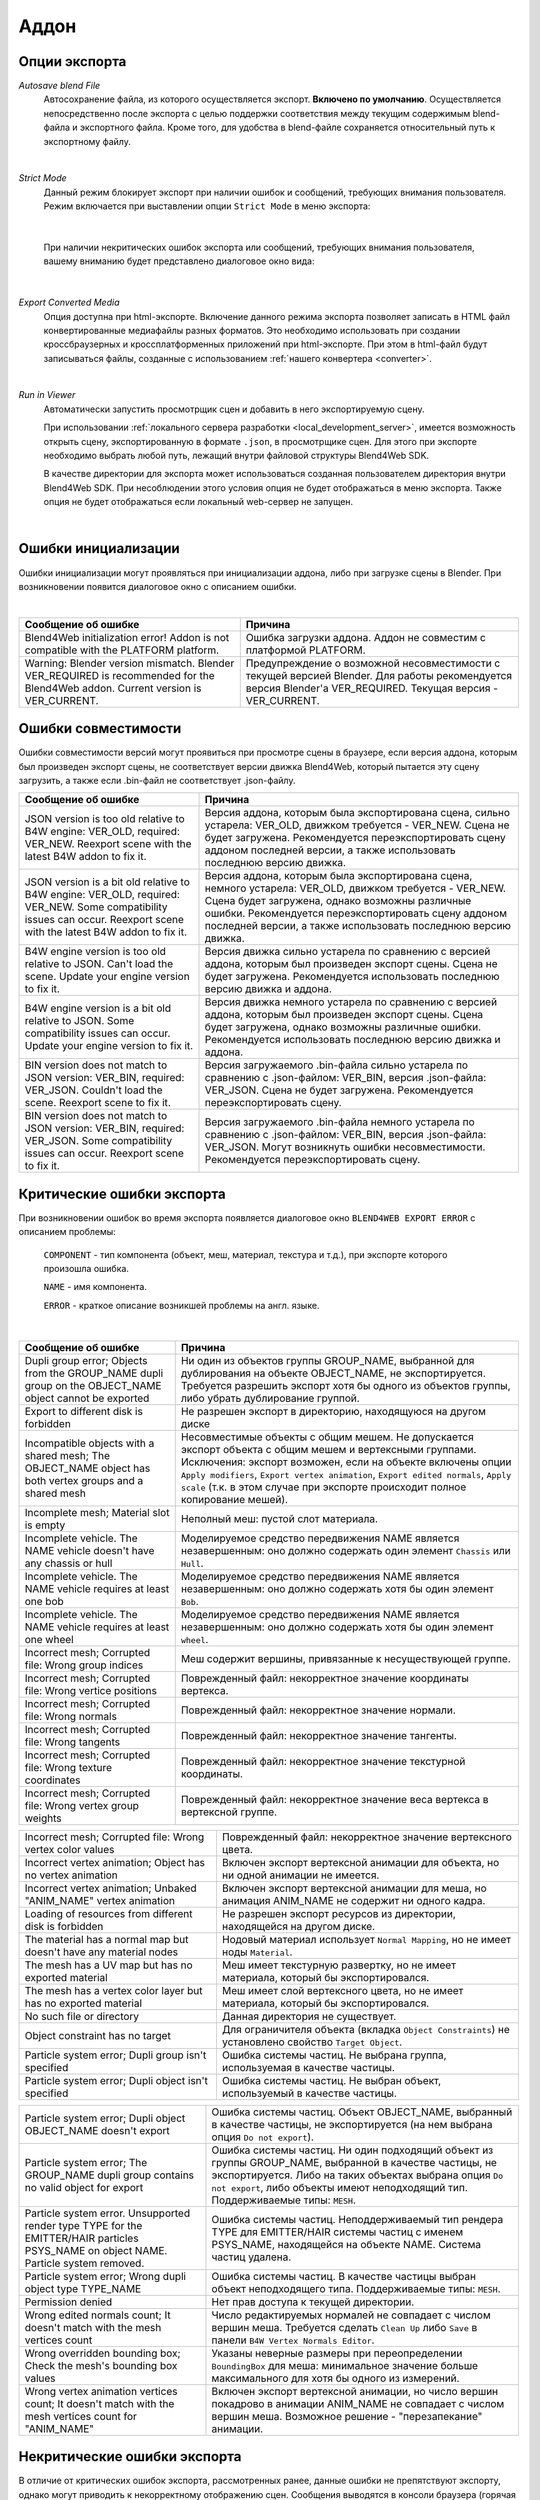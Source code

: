 .. _addon:

.. index:: аддон

*****
Аддон
*****

.. _export_opts:

Опции экспорта
==============

*Autosave blend File*
    Автосохранение файла, из которого осуществляется экспорт. **Включено по умолчанию**. Осуществляется непосредственно после экспорта с целью поддержки соответствия между текущим содержимым blend-файла и экспортного файла. Кроме того, для удобства в blend-файле сохраняется относительный путь к экспортному файлу.

.. image:: src_images/addon/save_mode.jpg
   :align: center
   :width: 100%

|

*Strict Mode*
    Данный режим блокирует экспорт при наличии ошибок и сообщений, требующих внимания пользователя. Режим включается при выставлении опции ``Strict Mode`` в меню экспорта:

.. image:: src_images/addon/strict_mode.jpg
   :align: center
   :width: 100%

|

    При наличии некритических ошибок экспорта или сообщений, требующих внимания пользователя, вашему вниманию будет представлено диалоговое окно вида:

.. image:: src_images/addon/messages.jpg
   :align: center
   :width: 100%

|

*Export Converted Media*
    Опция доступна при html-экспорте. Включение данного режима экспорта позволяет записать в HTML файл конвертированные медиафайлы разных форматов. Это необходимо использовать при создании кроссбраузерных и кроссплатформенных приложений при html-экспорте. При этом в html-файл будут записываться файлы, созданные с использованием :ref:`нашего конвертера <converter>`.

.. image:: src_images/addon/media_data.jpg
   :align: center
   :width: 100%

|

.. _run_in_viewer:

*Run in Viewer*
    Автоматически запустить просмотрщик сцен и добавить в него экспортируемую сцену. 

    При использовании :ref:`локального сервера разработки <local_development_server>`, имеется возможность открыть сцену, экспортированную в формате ``.json``, в просмотрщике сцен. Для этого при экспорте необходимо выбрать любой путь, лежащий внутри файловой структуры Blend4Web SDK. 
    
    В качестве директории для экспорта может использоваться созданная пользователем директория внутри Blend4Web SDK. При несоблюдении этого условия опция не будет отображаться в меню экспорта. Также опция не будет отображаться если локальный web-сервер не запущен.

.. image:: src_images/addon/run_in_viewer.png
   :align: center
   :width: 100%

|


.. _initialization_errors:

.. index:: аддон; ошибки инициализации

Ошибки инициализации
====================

Ошибки инициализации могут проявляться при инициализации аддона, либо при загрузке сцены в Blender.
При возникновении появится диалоговое окно с описанием ошибки.

.. image:: src_images/addon/init_error_message.jpg
   :align: center
   :width: 100%

|

+-------------------------------------+-------------------------------------------+
| Сообщение об ошибке                 | Причина                                   |
+=====================================+===========================================+
| Blend4Web initialization error!     | Ошибка загрузки аддона. Аддон не          |
| Addon is not compatible with        | совместим с платформой PLATFORM.          |
| the PLATFORM platform.              |                                           |
+-------------------------------------+-------------------------------------------+
| Warning: Blender version mismatch.  | Предупреждение о возможной                |
| Blender VER_REQUIRED is recommended | несовместимости с текущей версией Blender.|
| for the Blend4Web addon.            | Для работы рекомендуется версия Blender'а |
| Current version is VER_CURRENT.     | VER_REQUIRED. Текущая версия -            |
|                                     | VER_CURRENT.                              |
+-------------------------------------+-------------------------------------------+


.. index:: версия; ошибки

.. _version_errors:

Ошибки совместимости
====================

Ошибки совместимости версий могут проявиться при просмотре сцены в браузере, если версия аддона, которым был произведен экспорт сцены, не соответствует версии движка Blend4Web, который пытается эту сцену загрузить, а также если .bin-файл не соответствует .json-файлу.

+-------------------------------------+-------------------------------------------+
| Сообщение об ошибке                 | Причина                                   |
+=====================================+===========================================+
| JSON version is too old relative to | Версия аддона, которым была               |
| B4W engine: VER_OLD, required:      | экспортирована сцена, сильно устарела:    |
| VER_NEW. Reexport scene with the    | VER_OLD, движком требуется - VER_NEW.     |
| latest B4W addon to fix it.         | Сцена не будет загружена. Рекомендуется   |
|                                     | переэкспортировать сцену аддоном          |
|                                     | последней версии, а также использовать    |
|                                     | последнюю версию движка.                  |
+-------------------------------------+-------------------------------------------+
| JSON version is a bit old relative  | Версия аддона, которым была               |
| to B4W engine: VER_OLD, required:   | экспортирована сцена, немного устарела:   |
| VER_NEW. Some compatibility issues  | VER_OLD, движком требуется - VER_NEW.     |
| can occur. Reexport scene with the  | Сцена будет загружена, однако возможны    |
| latest B4W addon to fix it.         | различные ошибки. Рекомендуется           |
|                                     | переэкспортировать сцену аддоном          |
|                                     | последней версии, а также использовать    |
|                                     | последнюю версию движка.                  |
+-------------------------------------+-------------------------------------------+
| B4W engine version is too old       | Версия движка сильно устарела по          |
| relative to JSON. Can't load the    | сравнению с версией аддона, которым был   |
| scene. Update your engine version   | произведен экспорт сцены. Сцена не будет  |
| to fix it.                          | загружена. Рекомендуется использовать     |
|                                     | последнюю версию движка и аддона.         |
+-------------------------------------+-------------------------------------------+
| B4W engine version is a bit old     | Версия движка немного устарела по         |
| relative to JSON. Some              | сравнению с версией аддона, которым был   |
| compatibility issues can occur.     | произведен экспорт сцены. Сцена будет     |
| Update your engine version to fix   | загружена, однако возможны различные      |
| it.                                 | ошибки. Рекомендуется использовать        |
|                                     | последнюю версию движка и аддона.         |
+-------------------------------------+-------------------------------------------+
| BIN version does not match to       | Версия загружаемого .bin-файла сильно     |
| JSON version: VER_BIN, required:    | устарела по сравнению с .json-файлом:     |
| VER_JSON. Couldn't load the scene.  | VER_BIN, версия .json-файла: VER_JSON.    |
| Reexport scene to fix it.           | Сцена не будет загружена. Рекомендуется   |
|                                     | переэкспортировать сцену.                 |
+-------------------------------------+-------------------------------------------+
| BIN version does not match to       | Версия загружаемого .bin-файла немного    |
| JSON version: VER_BIN, required:    | устарела по сравнению с .json-файлом:     |
| VER_JSON. Some compatibility issues | VER_BIN, версия .json-файла: VER_JSON.    |
| can occur. Reexport scene to fix it.| Могут возникнуть ошибки несовместимости.  |
|                                     | Рекомендуется переэкспортировать сцену.   |
+-------------------------------------+-------------------------------------------+


.. index:: экспорт; ошибки

.. _export_errors:

Критические ошибки экспорта
===========================

При возникновении ошибок во время экспорта появляется диалоговое окно ``BLEND4WEB EXPORT ERROR`` с описанием проблемы:

    ``COMPONENT`` - тип компонента (объект, меш, материал, текстура и т.д.), при экспорте которого произошла ошибка.

    ``NAME`` - имя компонента.

    ``ERROR`` - краткое описание возникшей проблемы на англ. языке.

.. image:: src_images/addon/error_message.jpg
   :align: center
   :width: 100%

|

+-------------------------------------+-------------------------------------------+
| Сообщение об ошибке                 | Причина                                   |
+=====================================+===========================================+
| Dupli group error; Objects from     | Ни один из объектов группы GROUP_NAME,    |
| the GROUP_NAME dupli group on       | выбранной для дублирования на объекте     |
| the OBJECT_NAME object cannot be    | OBJECT_NAME, не экспортируется. Требуется |
| exported                            | разрешить экспорт хотя бы одного из       |
|                                     | объектов группы, либо убрать дублирование |
|                                     | группой.                                  |
+-------------------------------------+-------------------------------------------+
| Export to different disk is         | Не разрешен экспорт в директорию,         |
| forbidden                           | находящуюся на другом диске               |
+-------------------------------------+-------------------------------------------+
| Incompatible objects with           | Несовместимые объекты с общим мешем.      |
| a shared mesh; The OBJECT_NAME      | Не допускается экспорт объекта с общим    |
| object has both vertex groups and   | мешем и вертексными группами. Исключения: |
| a shared mesh                       | экспорт возможен, если                    |
|                                     | на объекте включены опции                 |
|                                     | ``Apply modifiers``,                      |
|                                     | ``Export vertex animation``,              |
|                                     | ``Export edited normals``,                |
|                                     | ``Apply scale``                           |
|                                     | (т.к. в этом случае при экспорте          |
|                                     | происходит полное копирование мешей).     |
+-------------------------------------+-------------------------------------------+
| Incomplete mesh; Material slot is   | Неполный меш: пустой слот материала.      |
| empty                               |                                           |
+-------------------------------------+-------------------------------------------+
| Incomplete vehicle. The NAME        | Моделируемое средство передвижения NAME   |
| vehicle doesn't have any chassis    | является незавершенным: оно должно        |
| or hull                             | содержать один элемент ``Chassis`` или    |
|                                     | ``Hull``.                                 |
+-------------------------------------+-------------------------------------------+
| Incomplete vehicle. The NAME        | Моделируемое средство передвижения NAME   |
| vehicle requires at least one bob   | является незавершенным: оно должно        |
|                                     | содержать хотя бы один элемент ``Bob``.   |
+-------------------------------------+-------------------------------------------+
| Incomplete vehicle. The NAME        | Моделируемое средство передвижения NAME   |
| vehicle requires at least one wheel | является незавершенным: оно должно        |
|                                     | содержать хотя бы один элемент ``wheel``. |
+-------------------------------------+-------------------------------------------+
| Incorrect mesh; Corrupted file:     | Меш содержит вершины, привязанные к       |
| Wrong group indices                 | несуществующей группе.                    |
+-------------------------------------+-------------------------------------------+
| Incorrect mesh; Corrupted file:     | Поврежденный файл: некорректное значение  |
| Wrong vertice positions             | координаты вертекса.                      |
+-------------------------------------+-------------------------------------------+
| Incorrect mesh; Corrupted file:     | Поврежденный файл: некорректное значение  |
| Wrong normals                       | нормали.                                  |
+-------------------------------------+-------------------------------------------+
| Incorrect mesh; Corrupted file:     | Поврежденный файл: некорректное значение  |
| Wrong tangents                      | тангенты.                                 |
+-------------------------------------+-------------------------------------------+
| Incorrect mesh; Corrupted file:     | Поврежденный файл: некорректное значение  |
| Wrong texture coordinates           | текстурной координаты.                    |
+-------------------------------------+-------------------------------------------+
| Incorrect mesh; Corrupted file:     | Поврежденный файл: некорректное значение  |
| Wrong vertex group weights          | веса вертекса в вертексной группе.        |
+-------------------------------------+-------------------------------------------+

+-------------------------------------+-------------------------------------------+
| Incorrect mesh; Corrupted file:     | Поврежденный файл: некорректное значение  |
| Wrong vertex color values           | вертексного цвета.                        |
+-------------------------------------+-------------------------------------------+
| Incorrect vertex animation; Object  | Включен экспорт вертексной анимации для   |
| has no vertex animation             | объекта, но ни одной анимации не имеется. |
+-------------------------------------+-------------------------------------------+
| Incorrect vertex animation; Unbaked | Включен экспорт вертексной анимации для   |
| "ANIM_NAME" vertex animation        | меша, но анимация ANIM_NAME не содержит   |
|                                     | ни одного кадра.                          |
+-------------------------------------+-------------------------------------------+
| Loading of resources from different | Не разрешен экспорт ресурсов из           |
| disk is forbidden                   | директории, находящейся на другом диске.  |
+-------------------------------------+-------------------------------------------+
| The material has a normal map but   | Нодовый материал использует               |
| doesn't have any material nodes     | ``Normal Mapping``, но не имеет ноды      |
|                                     | ``Material``.                             |
+-------------------------------------+-------------------------------------------+
| The mesh has a UV map but has no    | Меш имеет текстурную развертку, но не     |
| exported material                   | имеет материала, который бы               |
|                                     | экспортировался.                          |
+-------------------------------------+-------------------------------------------+
| The mesh has a vertex color layer   | Меш имеет слой вертексного цвета, но не   |
| but has no exported material        | имеет материала, который бы               |
|                                     | экспортировался.                          |
+-------------------------------------+-------------------------------------------+
| No such file or directory           | Данная директория не существует.          |
+-------------------------------------+-------------------------------------------+
| Object constraint has no target     | Для ограничителя объекта                  |
|                                     | (вкладка ``Object Constraints``)          |
|                                     | не установлено свойство                   |
|                                     | ``Target Object``.                        |
+-------------------------------------+-------------------------------------------+
| Particle system error; Dupli group  | Ошибка системы частиц. Не выбрана группа, |
| isn't specified                     | используемая в качестве частицы.          |
+-------------------------------------+-------------------------------------------+
| Particle system error; Dupli object | Ошибка системы частиц. Не выбран объект,  |
| isn't specified                     | используемый в качестве частицы.          |
+-------------------------------------+-------------------------------------------+

+-------------------------------------+-------------------------------------------+
| Particle system error; Dupli object | Ошибка системы частиц. Объект             |
| OBJECT_NAME doesn't export          | OBJECT_NAME, выбранный в качестве         |
|                                     | частицы, не экспортируется (на нем        |
|                                     | выбрана опция ``Do not export``).         |
+-------------------------------------+-------------------------------------------+
| Particle system error; The          | Ошибка системы частиц. Ни один подходящий |
| GROUP_NAME dupli group contains no  | объект из группы GROUP_NAME, выбранной в  |
| valid object for export             | качестве частицы, не экспортируется.      |
|                                     | Либо на таких объектах выбрана опция      |
|                                     | ``Do not export``, либо объекты имеют     |
|                                     | неподходящий тип.                         |
|                                     | Поддерживаемые типы: ``MESH``.            |
+-------------------------------------+-------------------------------------------+
| Particle system error. Unsupported  | Ошибка системы частиц. Неподдерживаемый   |
| render type TYPE for the            | тип рендера TYPE для EMITTER/HAIR системы |
| EMITTER/HAIR particles PSYS_NAME on | частиц с именем PSYS_NAME, находящейся на |
| object NAME. Particle system        | объекте NAME. Система частиц удалена.     |
| removed.                            |                                           |
+-------------------------------------+-------------------------------------------+
| Particle system error; Wrong dupli  | Ошибка системы частиц. В качестве частицы |
| object type TYPE_NAME               | выбран объект неподходящего типа.         |
|                                     | Поддерживаемые типы: ``MESH``.            |
+-------------------------------------+-------------------------------------------+
| Permission denied                   | Нет прав доступа к текущей директории.    |
+-------------------------------------+-------------------------------------------+
| Wrong edited normals count; It      | Число редактируемых нормалей не           |
| doesn't match with the mesh         | совпадает с числом вершин меша.           |
| vertices count                      | Требуется сделать ``Clean Up`` либо       |
|                                     | ``Save`` в панели                         |
|                                     | ``B4W Vertex Normals Editor``.            |
+-------------------------------------+-------------------------------------------+
| Wrong overridden bounding box;      | Указаны неверные размеры при              |
| Check the mesh's bounding box       | переопределении ``BoundingBox`` для меша: |
| values                              | минимальное значение больше максимального |
|                                     | для хотя бы одного из измерений.          |
+-------------------------------------+-------------------------------------------+
| Wrong vertex animation vertices     | Включен экспорт вертексной анимации, но   |
| count; It doesn't match with the    | число вершин покадрово в анимации         |
| mesh vertices count for "ANIM_NAME" | ANIM_NAME не совпадает с числом вершин    |
|                                     | меша. Возможное решение - "перезапекание" |
|                                     | анимации.                                 |
+-------------------------------------+-------------------------------------------+


.. _export_errors_warnings:

.. index:: экспорт; предупреждения об ошибках экспорта

Некритические ошибки экспорта
=============================

В отличие от критических ошибок экспорта, рассмотренных ранее, данные ошибки не препятствуют
экспорту, однако могут приводить к некорректному отображению сцен. Сообщения выводятся в консоли браузера (горячая клавиша ``F12``) при загрузке сцены. Сообщение имеет вид:

    ``B4W EXPORT ERROR: Сообщение об ошибке``

.. image:: src_images/addon/export_error_message.jpg
   :align: center
   :width: 100%

|

+-------------------------------------+-------------------------------------------+
| Сообщение об ошибке                 | Причина                                   |
+=====================================+===========================================+
| Canvas texture ID NAME already      | Данный идентификатор для объекта типа     |
| exists. Texture NAME.               | ``Canvas`` уже существует.                |
+-------------------------------------+-------------------------------------------+
| Empty canvas texture ID for texture | Пустое поле идентификатора для объекта    |
| NAME.                               | типа ``Canvas``.                          |
+-------------------------------------+-------------------------------------------+
| Empty material slot in node         | Не задан материал в ноде: \"NAME\"        |
| \"NAME\". Material: \"NAME\".       |                                           |
+-------------------------------------+-------------------------------------------+
| Environment map in the \"NAME\"     | Карта окружения не может быть видео.      |
| world texture slot cannot be        |                                           |
| a movie.                            |                                           |
+-------------------------------------+-------------------------------------------+
| Ignoring LODs after empty LOD for   | В списке LOD объектов, настроенных для    |
| the NAME object.                    | объекта NAME, были проигнорированы все    |
|                                     | LOD объекты, следующие за пустым.         |
+-------------------------------------+-------------------------------------------+
| Incomplete mesh NAME; Dynamic grass | Неполный меш: специальный материал для    |
| vertex colors required              | ландшафта использует опции                |
| by material settings                | ``Dynamic grass size`` и/или              |
|                                     | ``Dynamic grass color``, но у меша нет    |
|                                     | слоев вертексного цвета с такими именами. |
+-------------------------------------+-------------------------------------------+
| Incomplete mesh; Material settings  | Неполный меш: материал меша имеет         |
| require vertex colors               | включенную опцию вертексного цвета        |
|                                     | (``Vertex Color Paint``), но у меша нет   |
|                                     | слоя вертексного цвета.                   |
+-------------------------------------+-------------------------------------------+
| Incorrect NLA script, falling back  | Некорректный NLA-скрипт. Вместо него      |
| to simple sequential NLA.           | будет использоваться стандартная          |
|                                     | NLA-анимация.                             |
+-------------------------------------+-------------------------------------------+
| Invalid link found in node          | Нодовый материал с именем \"NAME\"        |
| material. Material: \"NAME"\.       | содержит некорректные связи между нодами. |
+-------------------------------------+-------------------------------------------+
| No image in the NAME texture.       | У текстуры отсутствует изображение.       |
| [Material: NAME.]                   |                                           |
+-------------------------------------+-------------------------------------------+
| No texture for the NAME particle    | В текстурном слоте системы частиц         |
| settings texture slot.              | отсутствует текстура.                     |
+-------------------------------------+-------------------------------------------+
| No texture in the NAME world        | В текстурном слоте объекта ``World``      |
| texture slot.                       | отсутствует текстура.                     |
+-------------------------------------+-------------------------------------------+
| No texture in the texture slot.     | В текстурном слоте материала отсутствует  |
| Material: NAME.                     | текстура.                                 |
+-------------------------------------+-------------------------------------------+
| Node material invalid: \"NAME\".    | Ошибка нодового материала. Типы входа и   |
| Check sockets compatibility:        | выхода связи между нодами ``FROM_NODE`` и |
| \"FROM_NODE\" with \"TO_NODE\".     | ``TO_NODE`` не соответствуют друг другу.  |
+-------------------------------------+-------------------------------------------+
| Object \"NAME\" has the mesh with   | Объект с именем \"NAME\" имеет меш с      |
| shape keys. The property            | опорными фигурами. На меше было включено  |
| \"Relative\" of mesh has been       | свойство \"Relative\".                    |
| enabled.                            |                                           |
+-------------------------------------+-------------------------------------------+

+-------------------------------------+-------------------------------------------+
| Only 2 UV textures are allowed for  | Движком поддерживаются только до 2 UV     |
| a mesh; The mesh has N UVs.         | текстур на каждый меш. Меш содержит UV    |
|                                     | текстуры в количестве N.                  |
+-------------------------------------+-------------------------------------------+
| Packed media \"FILE_NAME\" has not  | Запакованный медиа файл \"FILE_NAME\" не  |  
| been exported to                    | может быть конвертирован в                |
| \"CONVERTED_FILE_PATH\"             | \"CONVERTED_FILE_PATH\". Требуется        |
|                                     | распаковать файл и произвести             |
|                                     | конвертацию.                              |
+-------------------------------------+-------------------------------------------+
| Particle system error for \"NAME\"; | Ошибка системы частиц. Вертексный цвет    |
| The \"NAME\" vertex color specified | NAME указанный в поле ``from``,           |
| in the ``from`` field is missing in | отсутствует в эмиттере OBJECT_NAME.       |
| the last of the \"OBJECT_NAME\"     |                                           |
| object's vertex colors              |                                           |
+-------------------------------------+-------------------------------------------+
| Particle system error for \"NAME\"; | Ошибка системы частиц. Вертексный цвет    |
| The \"NAME\" vertex color specified | NAME указанный в поле ``to``, отсутствует |
| in the ``to`` field is missing in   | в объекте OBJECT_NAME, выбранном в        |
| the list of the \"OBJECT_NAME\"     | качестве частицы.                         |
| object's vertex colors              |                                           |
+-------------------------------------+-------------------------------------------+
| Particle system error for \"NAME\"; | Ошибка системы частиц. Вертексный цвет    |
| The \"NAME\" vertex color specified | NAME указанный в поле ``to``, не          |
| in the "``to`` field is missing in  | присутствует в объекте OBJECT_NAME группы |
| the \"OBJECT_NAME\" object          | GROUP_NAME, выбранной в качестве частицы. |
| (\"GROUP_NAME\" dupli group)        |                                           |
+-------------------------------------+-------------------------------------------+
| Particle system error for object    | Ошибка системы частиц для объекта NAME.   |
| \"NAME\". Invalid dupli object      | Неверный дупли объект OBJECT_NAME.        |
| \"OBJECT_NAME\".                    |                                           |
+-------------------------------------+-------------------------------------------+
| The main scene NAME can not be      | Основная сцена NAME не может отображаться |
| rendered by another scene. Material | другой сценой. Материал NAME был удален.  |
| NAME has been removed.              |                                           |
+-------------------------------------+-------------------------------------------+
| The main scene NAME can not be      | Основная сцена NAME не может отображаться |
| rendered by another scene. Texture  | другой сценой. Текстура NAME был удалена. |
| NAME has been removed.              |                                           |
+-------------------------------------+-------------------------------------------+
| The NAME action has decimal frames. | Анимация NAME содержит дробные значения   |
| Converted to integer.               | кадров. Округлено до целых.               |
+-------------------------------------+-------------------------------------------+
| The NAME armature modifier has a    | Модификатор арматуры имеет прокси объект  |
| proxy object as an armature.        | в качестве арматуры.                      |
| Modifier removed.                   |                                           |
+-------------------------------------+-------------------------------------------+
| The NAME armature modifier has no   | В модификаторе NAME типа ``Armature`` не  |
| armature object or it is not        | указан объект, либо объект не             |
| exported. Modifier removed.         | экспортируется. Модификатор удален.       |
+-------------------------------------+-------------------------------------------+
| The NAME curve modifier has no curve| В модификаторе NAME типа ``Curve`` не     |
| object. Modifier removed.           | указан объект. Модификатор удален.        |
+-------------------------------------+-------------------------------------------+
| The NAME curve modifier has         | В модификаторе NAME типа ``Curve`` указан |
| unsupported curve object. Modifier  | неподходящий объект. Модификатор удален.  |
| removed.                            |                                           |
+-------------------------------------+-------------------------------------------+

+-------------------------------------+-------------------------------------------+
| The NAME object has the NAME        | Объект NAME имеет вертексную анимацию и   |
| armature modifier and a vertex      | арматурный модификатор. Модификатор       |
| animation. Modifier removed.        | удален.                                   |
+-------------------------------------+-------------------------------------------+
| The NAME LAMP node has no lamp      | В ноде NAME типа ``LAMP`` не указан       |
| object. Material: NAME.             | подходящий объект.                        |
+-------------------------------------+-------------------------------------------+
| The NAME node is not supported.     | Нода с данным именем не поддерживается    |
| The NAME material will be rendered  | движком, поэтому нодовый материал будет   |
| without nodes. Material: NAME.      | отключён. Чаще всего проблемы подобного   |
|                                     | рода возникают при использовании нод      |
|                                     | Cycles.                                   |
+-------------------------------------+-------------------------------------------+
| The NAME object has NAME armature   | Объект должен находиться в той же группе, |
| modifier which references the wrong | что и арматура или оба объекта должны явно|
| group. Modifier removed.            | присутствовать на сцене.                  |
+-------------------------------------+-------------------------------------------+
| TEXTURE_TYPE isn't supported,       | TEXTURE_TYPE тип текстуры не              |
| WORLD_NAME                          | поддерживается для мира, WORLD_NAME       |
+-------------------------------------+-------------------------------------------+
| Using B4W_REFRACTION node NODE_NAME | Используется нодовый материал             |
| with incorrect type of Alpha Blend. | с неправильно заданным свойством Alpha    |
| Material: NAME.                     | Blend. Допускается значение               |
|                                     | ``Alpha sort``, ``Alpha blend`` и ``Add`` |
|                                     | при использовании ноды "REFRACTION".      |
+-------------------------------------+-------------------------------------------+
| Wind bending: not all               | Настройки процедурной анимации деревьев:  |
| vertex colors exist for \"NAME\".   | должны существовать все указанные         |
| Properties were set to default      | слои вертексных цветов.                   |
| values.                             |                                           |
+-------------------------------------+-------------------------------------------+
| Wind bending: vertex colors weren't | Настройки процедурной анимации деревьев;  |
| properly assigned for \"NAME\".     | должны быть указаны названия всех слоев   |
| Properties were set to default      | вертексных цветов                         |
| values.                             | (``Main stiffness (A)``,                  |
|                                     | ``Leaves stiffness (R)``,                 |
|                                     | ``Leaves phase (G)``,                     |
|                                     | ``Overall stiffness (B)``),               |
|                                     | либо только главного                      |
|                                     | (``Main stiffness (A)``),                 |
|                                     | либо ни одного из них.                    |
+-------------------------------------+-------------------------------------------+
| Wrong "Height Map" input for the    | На вход "Height Map" ноды NAME типа       |
| "NAME" B4W_PARALLAX node. Only link | ``B4W_PARALLAX`` подаются некорректные    |
| from the TEXTURE node with a        | данные. Разрешено подавать только выход   |
| non-empty texture is allowed.       | из ноды типа ``TEXTURE`` с заполненой     |
|                                     | текстурой.                                |
+-------------------------------------+-------------------------------------------+
| Wrong texture coordinates type      | Для текстур с изображением (image)        |
| in texture NAME. [Material: NAME.]  | поддерживаются следующие типы координат:  |
|                                     | ``UV``, ``Normal`` и ``Generated``.       |
+-------------------------------------+-------------------------------------------+

.. _export_errors_other:

Прочие сообщения
================

Сообщения выводятся в консоли браузера (горячая клавиша ``F12``) при загрузке сцены. Сообщение имеет вид:

	``B4W EXPORT WARNING: Сообщение экспорта, требующее внимания пользователя``

.. image:: src_images/addon/export_warning_message.jpg
   :align: center
   :width: 100%

|

+-------------------------------------+-------------------------------------------+
| Сообщение об ошибке                 | Причина                                   |
+=====================================+===========================================+
| Missing active camera or wrong      | На сцене отсутствует активная камера      |
| active camera object                | (свойство ``Camera`` на вкладке           |
|                                     | ``Scene``).                               |
+-------------------------------------+-------------------------------------------+
| Missing world or wrong active world | На сцене должен быть хотя бы один мир.    |
| object                              |                                           |
+-------------------------------------+-------------------------------------------+
| NAME particle settings has the NAME | NAME система частиц имеет NAME текстуру,  |
| texture rendering a scene. It has   | которая отображает сцену. Эта текстура    |
| been replaced by the default        | была заменена на стандартную.             |
| texture.                            |                                           |
+-------------------------------------+-------------------------------------------+
| The action NAME has no fcurves.     | В анимации NAME нет ни одного канала.     |
+-------------------------------------+-------------------------------------------+
| The \"NAME\" camera has unsupported | Панорамная камера не поддерживается.      |
| PANORAMIC type. Changed to          | Будет использована перспективная камера.  |
| PERSPECTIVE type."                  |                                           |
+-------------------------------------+-------------------------------------------+

.. _translator:
    
Перевод аддона
==============

Имеется возможность перевести аддон на язык, доступный в Blender'e. 
Для этого необходимо переименовать файл "empty.po", находящийся в директории: SDK/blender_scripts/addons/blend4web/locales, на одно из имен, 
соответствующих таблице:

|

+---------------------+---------------------+
| Имя файла           | Язык                |
+=====================+=====================+   
| ru_RU.po            | Russian             |
+---------------------+---------------------+
| ja_JP.po            | Japanese            |
+---------------------+---------------------+
| en_US.po            | English             |
+---------------------+---------------------+
| nl_NL.po            | Dutch               |
+---------------------+---------------------+
| it_IT.po            | Italian             |
+---------------------+---------------------+
| de_DE.po            | German              |
+---------------------+---------------------+
| fi_FI.po            | Finnish             |
+---------------------+---------------------+
| sv_SE.po            | Swedish             |
+---------------------+---------------------+
| fr_FR.po            | French              |
+---------------------+---------------------+
| es.po               | Spanish             |
+---------------------+---------------------+
| ca_AD.po            | Catalan             |
+---------------------+---------------------+
| cs_CZ.po            | Czech               |
+---------------------+---------------------+
| pt_PT.po            | Portuguese          |
+---------------------+---------------------+
| zh_CN.po            | Simplified Chinese  |
+---------------------+---------------------+
| zh_TW.po            | Traditional Chinese |
+---------------------+---------------------+
| hr_HR.po            | Croatian            |
+---------------------+---------------------+
| sr_RS.po            | Serbian             |
+---------------------+---------------------+
| uk_UA.po            | Ukrainian           |
+---------------------+---------------------+
| pl_PL.po            | Polish              |
+---------------------+---------------------+
| ro_RO.po            | Romanian            |
+---------------------+---------------------+
| ar_EG.po            | Arabic              |
+---------------------+---------------------+
| bg_BG.po            | Bulgarian           |
+---------------------+---------------------+
| el_GR.po            | Greek               |
+---------------------+---------------------+
| ko_KR.po            | Korean              |
+---------------------+---------------------+
| ne_NP.po            | Nepali              |
+---------------------+---------------------+
| fa_IR.po            | Persian             |
+---------------------+---------------------+
| id_ID.po            | Indonesian          |
+---------------------+---------------------+
| sr_RS\@latin.po     | Serbian Latin       |
+---------------------+---------------------+
| ky_KG.po            | Kyrgyz              |
+---------------------+---------------------+
| tr_TR.po            | Turkish             |
+---------------------+---------------------+
| hu_HU.po            | Hungarian           |
+---------------------+---------------------+
| pt_BR.po            | Brazilian Portuguese|
+---------------------+---------------------+
| he_IL.po            | Hebrew              |
+---------------------+---------------------+
| et_EE.po            | Estonian            |
+---------------------+---------------------+
| eo.po               | Esperanto           |
+---------------------+---------------------+
| es_ES.po            | Spanish from Spain  |
+---------------------+---------------------+
| am_ET.po            | Amharic             |
+---------------------+---------------------+
| uz_UZ.po            | Uzbek               |
+---------------------+---------------------+
| uz_UZ\@cyrillic.po  | Uzbek Cyrillic      |
+---------------------+---------------------+
| hi_IN.po            | Hindi               |
+---------------------+---------------------+
| vi_VN.po            | Vietnamese          |
+---------------------+---------------------+

Затем нужно открыть этот файл и написать перевод аддона.

Если вы пишете перевод аддона, вы можете прислать нам ваш .po файл любым 
доступным способом, чтобы он был включен в состав аддона.
